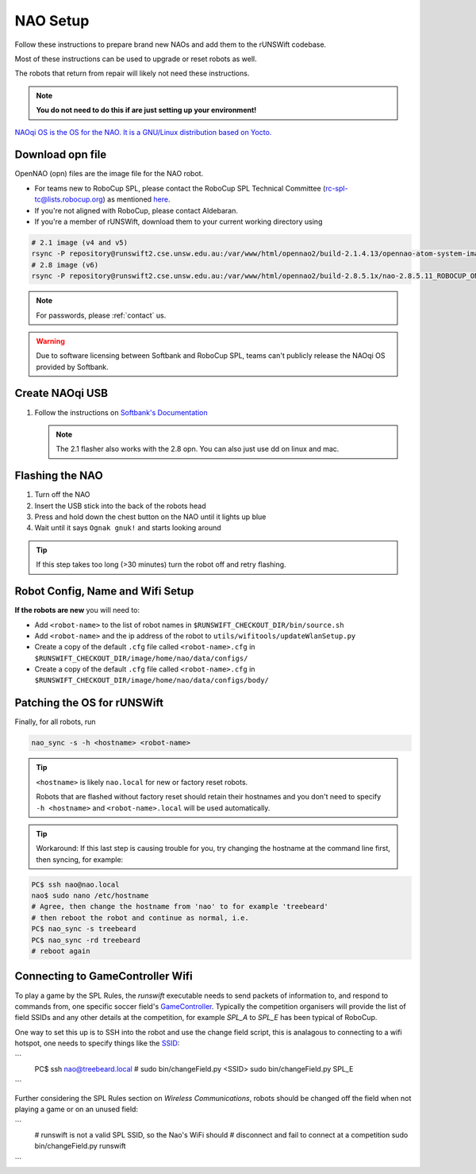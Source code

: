 #########
NAO Setup
#########

Follow these instructions to prepare brand new NAOs and add them to the rUNSWift codebase.

Most of these instructions can be used to upgrade or reset robots as well.

The robots that return from repair will likely not need these instructions.

.. note::
 **You do not need to do this if are just setting up your environment!**

`NAOqi OS is the OS for the NAO.  It is a GNU/Linux distribution based on Yocto.
<http://doc.aldebaran.com/2-8/dev/tools/opennao.html>`_


*****************
Download opn file
*****************

OpenNAO (opn) files are the image file for the NAO robot.

- For teams new to RoboCup SPL, please contact the RoboCup SPL Technical Committee (rc-spl-tc@lists.robocup.org) as mentioned `here <https://spl.robocup.org/v6-support/>`_.

- If you're not aligned with RoboCup, please contact Aldebaran.

- If you're a member of rUNSWift, download them to your current working directory using

.. code-block:: bash

    # 2.1 image (v4 and v5)
    rsync -P repository@runswift2.cse.unsw.edu.au:/var/www/html/opennao2/build-2.1.4.13/opennao-atom-system-image-2.1.4.13_2015-08-27.opn .
    # 2.8 image (v6)
    rsync -P repository@runswift2.cse.unsw.edu.au:/var/www/html/opennao2/build-2.8.5.1x/nao-2.8.5.11_ROBOCUP_ONLY_with_root.opn .

.. note::
    For passwords, please :ref:`contact` us. 

.. warning::
    Due to software licensing between Softbank and RoboCup SPL, teams can't publicly release the NAOqi OS provided by Softbank.


****************
Create NAOqi USB
****************

#.  Follow the instructions on
    `Softbank's Documentation <http://doc.aldebaran.com/2-1/software/naoflasher/naoflasher.html>`_

    .. note::
        The 2.1 flasher also works with the 2.8 opn.  You can also just use dd on linux and mac.


****************
Flashing the NAO
****************

#. Turn off the NAO
#. Insert the USB stick into the back of the robots head
#. Press and hold down the chest button on the NAO until it lights up blue
#. Wait until it says ``Ognak gnuk!`` and starts looking around

.. tip::
    If this step takes too long (>30 minutes) turn the robot off and retry flashing.

*********************************
Robot Config, Name and Wifi Setup
*********************************
**If the robots are new** you will need to:

* Add ``<robot-name>`` to the list of robot names in ``$RUNSWIFT_CHECKOUT_DIR/bin/source.sh``
* Add ``<robot-name>`` and the ip address of the robot to ``utils/wifitools/updateWlanSetup.py``
* Create a copy of the default ``.cfg`` file called ``<robot-name>.cfg`` in ``$RUNSWIFT_CHECKOUT_DIR/image/home/nao/data/configs/``
* Create a copy of the default ``.cfg`` file called ``<robot-name>.cfg`` in ``$RUNSWIFT_CHECKOUT_DIR/image/home/nao/data/configs/body/``

*********************************
Patching the OS for rUNSWift
*********************************
Finally, for all robots, run

.. code-block:: bash

    nao_sync -s -h <hostname> <robot-name>

.. tip::

    ``<hostname>`` is likely ``nao.local`` for new or factory reset robots.

    Robots that are flashed without factory reset should retain their hostnames and you don't
    need to specify ``-h <hostname>`` and ``<robot-name>.local`` will be used automatically.

.. tip::

    Workaround: If this last step is causing trouble for you, try changing the hostname at 
    the command line first, then syncing, for example:
    
.. code-block:: bash
    
    PC$ ssh nao@nao.local
    nao$ sudo nano /etc/hostname
    # Agree, then change the hostname from 'nao' to for example 'treebeard'
    # then reboot the robot and continue as normal, i.e.
    PC$ nao_sync -s treebeard
    PC$ nao_sync -rd treebeard
    # reboot again
    
*********************************
Connecting to GameController Wifi
*********************************

To play a game by the SPL Rules, the `runswift` executable needs to send packets of 
information to, and respond to commands from, one specific soccer field's 
`GameController <https://github.com/RoboCup-SPL/GameController3/>`_. Typically the
competition organisers will provide the list of field SSIDs and any other details 
at the competition, for example `SPL_A` to `SPL_E` has been typical of RoboCup.

One way to set this up is to SSH into the robot and use the change field script, this is 
analagous to connecting to a wifi hotspot, one needs to specify things like the 
`SSID <https://www.lifewire.com/definition-of-service-set-identifier-816547>`_:

```
    PC$ ssh nao@treebeard.local
    # sudo bin/changeField.py <SSID>
    sudo bin/changeField.py SPL_E
```

Further considering the SPL Rules section on `Wireless Communications`, robots should be
changed off the field when not playing a game or on an unused field:

```
    # runswift is not a valid SPL SSID, so the Nao's WiFi should 
    # disconnect and fail to connect at a competition
    sudo bin/changeField.py runswift
```
